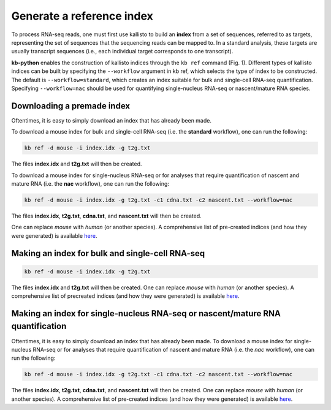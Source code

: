 Generate a reference index
=====================

To process RNA-seq reads, one must first use kallisto to build an **index** from a set of sequences, referred to as targets, representing the set of sequences that the sequencing reads can be mapped to. In a standard analysis, these targets are usually transcript sequences (i.e., each individual target corresponds to one transcript). 

**kb-python** enables the construction of kallisto indices through the ``kb ref`` command (Fig. 1). Different types of kallisto indices can be built by specifying the ``--workflow`` argument in kb ref, which selects the type of index to be constructed. The default is ``--workflow=standard``, which creates an index suitable for bulk and single-cell RNA-seq quantification. Specifying ``--workflow=nac`` should be used for quantifying single-nucleus RNA-seq or nascent/mature RNA species.

Downloading a premade index
^^^^^^^^^^^^^^^^^^^^^^^^^^^

Oftentimes, it is easy to simply download an index that has already been made.

To download a mouse index for bulk and single-cell RNA-seq (i.e. the **standard** workflow), one can run the following:

.. code-block:: text

   kb ref -d mouse -i index.idx -g t2g.txt

The files **index.idx** and **t2g.txt** will then be created.

To download a mouse index for single-nucleus RNA-seq or for analyses that require quantification of nascent and mature RNA (i.e. the **nac** workflow), one can run the following:

.. code-block:: text

   kb ref -d mouse -i index.idx -g t2g.txt -c1 cdna.txt -c2 nascent.txt --workflow=nac


The files **index.idx**, **t2g.txt**, **cdna.txt**, and **nascent.txt** will then be created.

One can replace *mouse* with *human* (or another species). A comprehensive list of pre-created indices (and how they were generated) is available `here <https://github.com/pachterlab/kallisto-transcriptome-indices>`_.  




Making an index for bulk and single-cell RNA-seq
^^^^^^^^^^^^^^^^^^^^^^^^^^^^^^^^^^^^^^^^^^^^^^^^^



.. code-block:: text

   kb ref -d mouse -i index.idx -g t2g.txt

The files **index.idx** and **t2g.txt** will then be created. One can replace *mouse* with *human* (or another species). A comprehensive list of precreated indices (and how they were generated) is available `here <https://github.com/pachterlab/kallisto-transcriptome-indices>`_.  


Making an index for single-nucleus RNA-seq or nascent/mature RNA quantification
^^^^^^^^^^^^^^^^^^^^^^^^^^^^^^^^^^^^^^^^^^^^^^^^^^^^^^^^^^^^^^^^^^^^^^^^^^^^^^^

Oftentimes, it is easy to simply download an index that has already been made. To download a mouse index for single-nucleus RNA-seq or for analyses that require quantification of nascent and mature RNA (i.e. the *nac* workflow), one can run the following:

.. code-block:: text

   kb ref -d mouse -i index.idx -g t2g.txt -c1 cdna.txt -c2 nascent.txt --workflow=nac

The files **index.idx**, **t2g.txt**, **cdna.txt**, and **nascent.txt** will then be created. One can replace *mouse* with *human* (or another species). A comprehensive list of pre-created indices (and how they were generated) is available `here <https://github.com/pachterlab/kallisto-transcriptome-indices>`_.  




